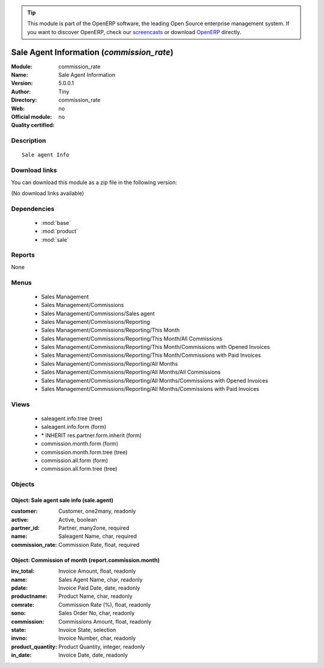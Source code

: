 
.. module:: commission_rate
    :synopsis: Sale Agent Information 
    :noindex:
.. 

.. raw:: html

      <br />
    <link rel="stylesheet" href="../_static/hide_objects_in_sidebar.css" type="text/css" />

.. tip:: This module is part of the OpenERP software, the leading Open Source 
  enterprise management system. If you want to discover OpenERP, check our 
  `screencasts <http://openerp.tv>`_ or download 
  `OpenERP <http://openerp.com>`_ directly.

.. raw:: html

    <div class="js-kit-rating" title="" permalink="" standalone="yes" path="/commission_rate"></div>
    <script src="http://js-kit.com/ratings.js"></script>

Sale Agent Information (*commission_rate*)
==========================================
:Module: commission_rate
:Name: Sale Agent Information
:Version: 5.0.0.1
:Author: Tiny
:Directory: commission_rate
:Web: 
:Official module: no
:Quality certified: no

Description
-----------

::

  Sale agent Info

Download links
--------------

You can download this module as a zip file in the following version:

(No download links available)


Dependencies
------------

 * :mod:`base`
 * :mod:`product`
 * :mod:`sale`

Reports
-------

None


Menus
-------

 * Sales Management
 * Sales Management/Commissions
 * Sales Management/Commissions/Sales agent
 * Sales Management/Commissions/Reporting
 * Sales Management/Commissions/Reporting/This Month
 * Sales Management/Commissions/Reporting/This Month/All Commissions
 * Sales Management/Commissions/Reporting/This Month/Commissions with Opened Invoices
 * Sales Management/Commissions/Reporting/This Month/Commissions with Paid Invoices
 * Sales Management/Commissions/Reporting/All Months
 * Sales Management/Commissions/Reporting/All Months/All Commissions
 * Sales Management/Commissions/Reporting/All Months/Commissions with Opened Invoices
 * Sales Management/Commissions/Reporting/All Months/Commissions with Paid Invoices

Views
-----

 * saleagent.info.tree (tree)
 * saleagent.info.form (form)
 * \* INHERIT res.partner.form.inherit (form)
 * commission.month.form (form)
 * commission.month.form.tree (tree)
 * commission.all.form (form)
 * commission.all.form.tree (tree)


Objects
-------

Object: Sale agent sale info (sale.agent)
#########################################



:customer: Customer, one2many, readonly





:active: Active, boolean





:partner_id: Partner, many2one, required





:name: Saleagent Name, char, required





:commission_rate: Commission Rate, float, required




Object: Commission of month (report.commission.month)
#####################################################



:inv_total: Invoice Amount, float, readonly





:name: Sales Agent Name, char, readonly





:pdate: Invoice Paid Date, date, readonly





:productname: Product Name, char, readonly





:comrate: Commission Rate (%), float, readonly





:sono: Sales Order No, char, readonly





:commission: Commissions Amount, float, readonly





:state: Invoice State, selection





:invno: Invoice Number, char, readonly





:product_quantity: Product Quantity, integer, readonly





:in_date: Invoice Date, date, readonly



